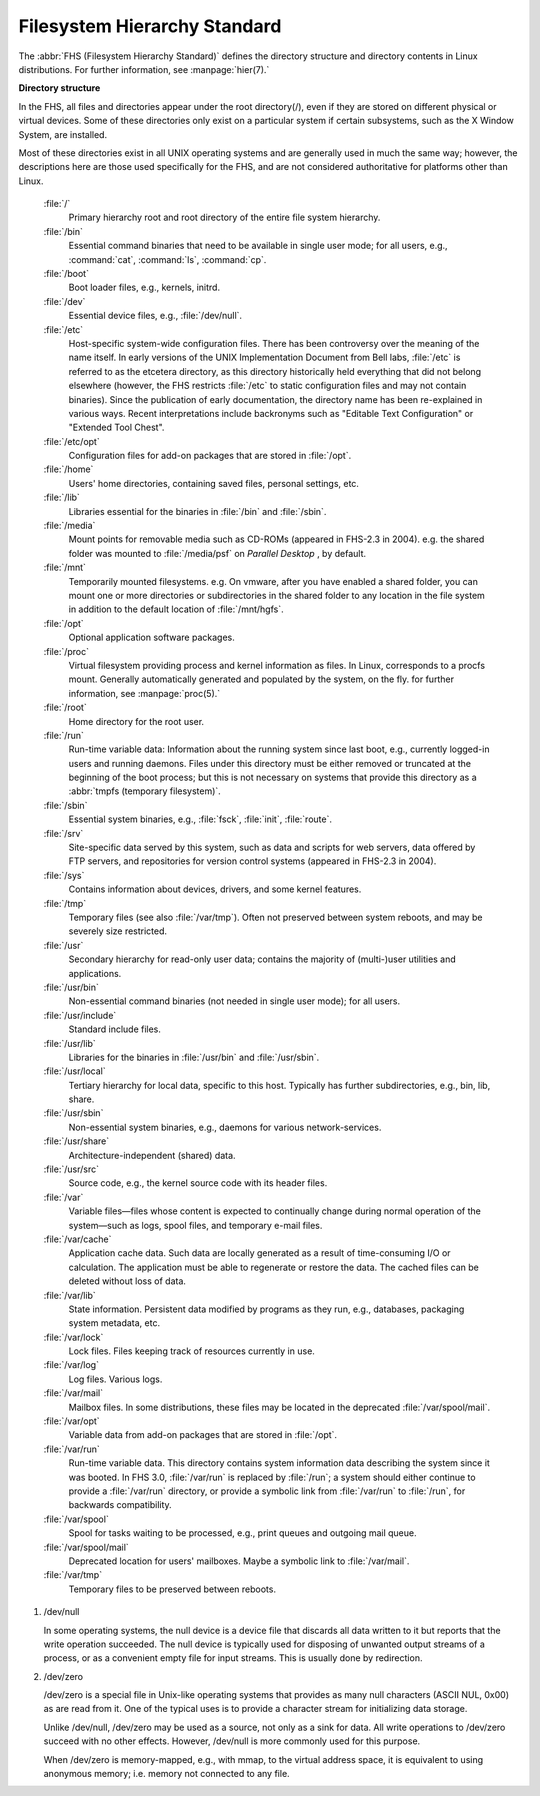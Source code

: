 *****************************
Filesystem Hierarchy Standard
*****************************

The :abbr:`FHS (Filesystem Hierarchy Standard)` defines the directory structure and directory 
contents in Linux distributions. For further information, see :manpage:`hier(7).`

**Directory structure**

In the FHS, all files and directories appear under the root directory(/),
even if they are stored on different physical or virtual devices. Some of
these directories only exist on a particular system if certain subsystems,
such as the X Window System, are installed.

Most of these directories exist in all UNIX operating systems and are generally
used in much the same way; however, the descriptions here are those used specifically
for the FHS, and are not considered authoritative for platforms other than Linux.

   :file:`/`
      Primary hierarchy root and root directory of the entire file system hierarchy.

   :file:`/bin`
      Essential command binaries that need to be available in single user mode;
      for all users, e.g., :command:`cat`, :command:`ls`, :command:`cp`.

   :file:`/boot`
      Boot loader files, e.g., kernels, initrd.

   :file:`/dev`
      Essential device files, e.g., :file:`/dev/null`.

   :file:`/etc`
      Host-specific system-wide configuration files.
      There has been controversy over the meaning of the name itself.
      In early versions of the UNIX Implementation Document from Bell labs,
      :file:`/etc` is referred to as the etcetera directory, as this directory
      historically held everything that did not belong elsewhere (however, the
      FHS restricts :file:`/etc` to static configuration files and may not contain
      binaries). Since the publication of early documentation, the directory name
      has been re-explained in various ways. Recent interpretations include backronyms
      such as "Editable Text Configuration" or "Extended Tool Chest".

   :file:`/etc/opt`
      Configuration files for add-on packages that are stored in :file:`/opt`.

   :file:`/home`
      Users' home directories, containing saved files, personal settings, etc.

   :file:`/lib`
      Libraries essential for the binaries in :file:`/bin` and :file:`/sbin`.

   :file:`/media`
      Mount points for removable media such as CD-ROMs (appeared in FHS-2.3 in 2004).
      e.g. the shared folder was mounted to :file:`/media/psf` on *Parallel Desktop*
      , by default.

   :file:`/mnt`
      Temporarily mounted filesystems. e.g. On vmware, after you have enabled a shared folder,
      you can mount one or more directories or subdirectories in the shared folder to any
      location in the file system in addition to the default location of :file:`/mnt/hgfs`.

   :file:`/opt`
      Optional application software packages.

   :file:`/proc`
      Virtual filesystem providing process and kernel information as files.
      In Linux, corresponds to a procfs mount. Generally automatically generated
      and populated by the system, on the fly. for further information, see :manpage:`proc(5).`

   :file:`/root`
      Home directory for the root user.

   :file:`/run`
      Run-time variable data: Information about the running system since last boot,
      e.g., currently logged-in users and running daemons. Files under this directory
      must be either removed or truncated at the beginning of the boot process; but
      this is not necessary on systems that provide this directory as 
      a :abbr:`tmpfs (temporary filesystem)`.

   :file:`/sbin`
      Essential system binaries, e.g., :file:`fsck`, :file:`init`, :file:`route`.
   
   :file:`/srv`
      Site-specific data served by this system, such as data and scripts for web servers,
      data offered by FTP servers, and repositories for version control systems (appeared
      in FHS-2.3 in 2004).

   :file:`/sys`
      Contains information about devices, drivers, and some kernel features.

   :file:`/tmp`
      Temporary files (see also :file:`/var/tmp`). Often not preserved between
      system reboots, and may be severely size restricted.

   :file:`/usr`
      Secondary hierarchy for read-only user data; contains the majority of
      (multi-)user utilities and applications.

   :file:`/usr/bin`
      Non-essential command binaries (not needed in single user mode); for all users.

   :file:`/usr/include`
      Standard include files.

   :file:`/usr/lib`
      Libraries for the binaries in :file:`/usr/bin` and :file:`/usr/sbin`.

   :file:`/usr/local`
      Tertiary hierarchy for local data, specific to this host. Typically
      has further subdirectories, e.g., bin, lib, share.

   :file:`/usr/sbin`
      Non-essential system binaries, e.g., daemons for various network-services.

   :file:`/usr/share`
      Architecture-independent (shared) data.

   :file:`/usr/src`
      Source code, e.g., the kernel source code with its header files.

   :file:`/var`
      Variable files—files whose content is expected to continually change
      during normal operation of the system—such as logs, spool files, and
      temporary e-mail files.

   :file:`/var/cache`
      Application cache data. Such data are locally generated as a result of
      time-consuming I/O or calculation. The application must be able to regenerate
      or restore the data. The cached files can be deleted without loss of data.

   :file:`/var/lib`
      State information. Persistent data modified by programs as they run,
      e.g., databases, packaging system metadata, etc.

   :file:`/var/lock`
      Lock files. Files keeping track of resources currently in use.

   :file:`/var/log`
      Log files. Various logs.

   :file:`/var/mail`
      Mailbox files. In some distributions, these files may be located
      in the deprecated :file:`/var/spool/mail`.

   :file:`/var/opt`
      Variable data from add-on packages that are stored in :file:`/opt`.

   :file:`/var/run`
      Run-time variable data. This directory contains system information data
      describing the system since it was booted. In FHS 3.0, :file:`/var/run`
      is replaced by :file:`/run`; a system should either continue to provide
      a :file:`/var/run` directory, or provide a symbolic link from :file:`/var/run`
      to :file:`/run`, for backwards compatibility.

   :file:`/var/spool`
      Spool for tasks waiting to be processed, e.g., print queues and outgoing mail queue.

   :file:`/var/spool/mail`
      Deprecated location for users' mailboxes. Maybe a symbolic link to :file:`/var/mail`.

   :file:`/var/tmp`
      Temporary files to be preserved between reboots.

#. /dev/null
   
   In some operating systems, the null device is a device file that 
   discards all data written to it but reports that the write operation 
   succeeded. The null device is typically used for disposing of unwanted 
   output streams of a process, or as a convenient empty file for input 
   streams. This is usually done by redirection.

#. /dev/zero
   
   /dev/zero is a special file in Unix-like operating systems that provides as 
   many null characters (ASCII NUL, 0x00) as are read from it. One of the typical 
   uses is to provide a character stream for initializing data storage.

   Unlike /dev/null, /dev/zero may be used as a source, not only as a sink for data. 
   All write operations to /dev/zero succeed with no other effects. 
   However, /dev/null is more commonly used for this purpose.

   When /dev/zero is memory-mapped, e.g., with mmap, to the virtual address space, 
   it is equivalent to using anonymous memory; i.e. memory not connected to any file.
